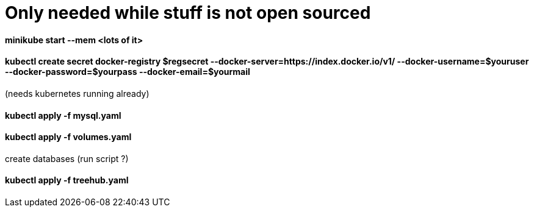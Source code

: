 
# Only needed while stuff is not open sourced

==== minikube start --mem <lots of it>

==== kubectl create secret docker-registry $regsecret --docker-server=https://index.docker.io/v1/ --docker-username=$youruser --docker-password=$yourpass --docker-email=$yourmail

(needs kubernetes running already)

==== kubectl apply -f mysql.yaml

==== kubectl apply -f volumes.yaml

create databases (run script ?)

==== kubectl apply -f treehub.yaml
